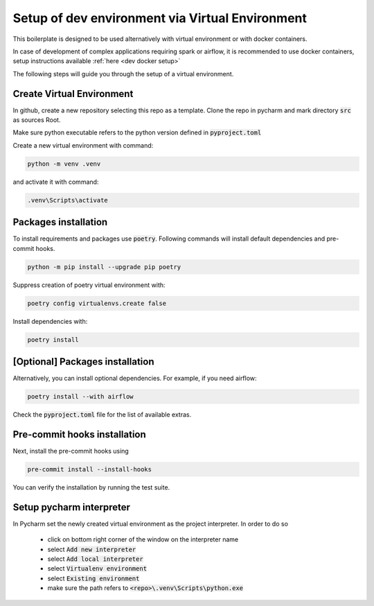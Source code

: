 Setup of dev environment via Virtual Environment
================================================

.. _dev venv setup:

This boilerplate is designed to be used alternatively with virtual environment or with docker containers.

In case of development of complex applications requiring spark or airflow, it is recommended to use docker containers, setup instructions available :ref:`here <dev docker setup>`

The following steps will guide you through the setup of a virtual environment.


Create Virtual Environment
--------------------------

In github, create a new repository selecting this repo as a template. Clone the repo in pycharm and mark directory :code:`src` as sources Root.

Make sure python executable refers to the python version defined in :code:`pyproject.toml`

Create a new virtual environment with command:

.. code-block:: bash

    python -m venv .venv

and activate it with command:

.. code-block:: bash

    .venv\Scripts\activate


Packages installation
---------------------------------------------

To install requirements and packages use :code:`poetry`. Following commands will install default dependencies
and pre-commit hooks.

.. code-block:: bash

    python -m pip install --upgrade pip poetry

Suppress creation of poetry virtual environment with:

.. code-block:: bash

    poetry config virtualenvs.create false

Install dependencies with:

.. code-block:: bash

    poetry install


[Optional] Packages installation
---------------------------------------------

Alternatively, you can install optional dependencies. For example, if you need airflow:

.. code-block:: bash

    poetry install --with airflow

Check the :code:`pyproject.toml` file for the list of available extras.

Pre-commit hooks installation
---------------------------------------------


Next, install the pre-commit hooks using

.. code-block:: bash

    pre-commit install --install-hooks

You can verify the installation by running the test suite.

Setup pycharm interpreter
-------------------------

In Pycharm set the newly created virtual environment as the project interpreter. In order to do so

    - click on bottom right corner of the window on the interpreter name
    - select :code:`Add new interpreter`
    - select :code:`Add local interpreter`
    - select :code:`Virtualenv environment`
    - select :code:`Existing environment`
    - make sure the path refers to :code:`<repo>\.venv\Scripts\python.exe`
